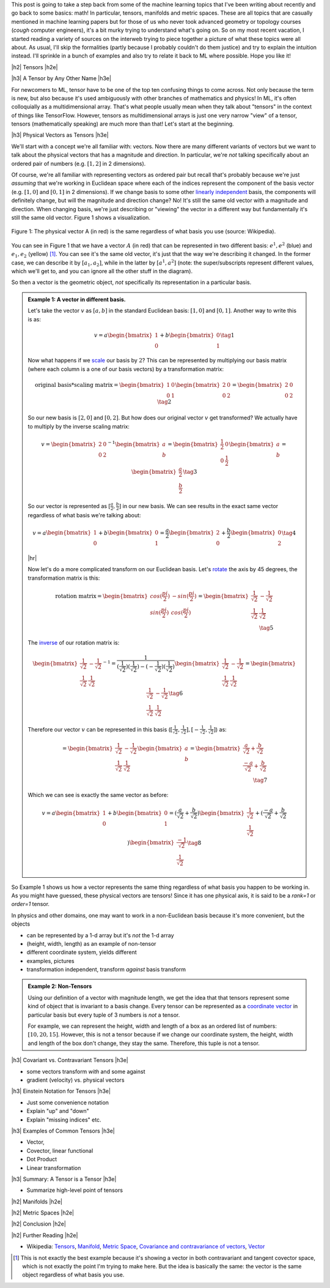 .. title: Tensors, Manifolds and Metric Spaces
.. slug: tensors-manifolds-and-metric-spaces
.. date: 2018-02-15 07:24:57 UTC-05:00
.. tags: tensors, manifolds, metric spaces, metrics, mathjax
.. category: 
.. link: 
.. description: A quick introduction to tensors, manifolds and metrics spaces.
.. type: text


.. |br| raw:: html

   <br />

.. |H2| raw:: html

   <br/><h3>

.. |H2e| raw:: html

   </h3>

.. |H3| raw:: html

   <h4>

.. |H3e| raw:: html

   </h4>

.. |center| raw:: html

   <center>

.. |centere| raw:: html

   </center>

.. |hr| raw:: html

   <hr>

This post is going to take a step back from some of the machine learning
topics that I've been writing about recently and go back to some basics: math!
In particular, tensors, manifolds and metric spaces.  These are all topics that
are casually mentioned in machine learning papers but for those of us who never
took advanced geometry or topology courses (*cough* computer engineers), it's a
bit murky trying to understand what's going on.  
So on my most recent vacation, I started reading a variety of sources on the
interweb trying to piece together a picture of what these topics were all
about.  As usual, I'll skip the formalities (partly because I probably couldn't
do them justice) and try to explain the intuition instead.  I'll sprinkle in
a bunch of examples and also try to relate it back to ML where possible.
Hope you like it!

.. TEASER_END

|h2| Tensors |h2e|

|h3| A Tensor by Any Other Name |h3e|

For newcomers to ML, tensor have to be one of the top ten confusing things
to come across.  Not only because the term is new, but also because it's used
ambiguously with other branches of mathematics and physics!  In ML, it's
often colloquially as a multidimensional array.  That's what people usually mean
when they talk about "tensors" in the context of things like TensorFlow.
However, tensors as multidimensional arrays is just one very narrow "view" of a
tensor, tensors (mathematically speaking) are much more than that!
Let's start at the beginning.

|h3| Physical Vectors as Tensors |h3e|

We'll start with a concept we're all familiar with: vectors.
Now there are many different variants of vectors but we want to talk
about the physical vectors that has a magnitude and direction.  
In particular, we're *not* talking specifically about an ordered pair of
numbers (e.g. :math:`[1, 2]` in 2 dimensions).

Of course, we're all familiar with representing vectors as ordered pair
but recall that's probably because we're just *assuming* that we're working in
Euclidean space where each of the indices represent the component of the basis
vector (e.g. :math:`[1, 0]` and :math:`[0, 1]` in 2 dimensions).
If we change basis to some other 
`linearly independent <https://en.wikipedia.org/wiki/Linear_independence>`__
basis, the components will definitely change, but will the magnitude and
direction change?  No!  It's still the same old vector with a magnitude and
direction. 
When changing basis, we're just describing or "viewing" the vector in a different
way but fundamentally it's still the same old vector.
Figure 1 shows a visualization.
 

.. figure:: /images/vector_tensor.png
  :height: 250px
  :alt: A Physical Vector
  :align: center

  Figure 1: The physical vector A (in red) is the same regardless of what basis
  you use (source: Wikipedia).

You can see in Figure 1 that we have a vector :math:`A` (in red) that can
be represented in two different basis: :math:`e^1, e^2` (blue) and :math:`e_1, e_2` (yellow) [1]_.  You can see it's the same old vector, it's just that the way we're describing it changed.  In the former case, we can describe it by :math:`[a_1, a_2]`,
while in the latter by :math:`[a^1, a^2]` (note: the super/subscripts represent
different values, which we'll get to, and you can ignore all the other stuff in
the diagram).

So then a vector is the geometric object, *not* specifically its representation
in a particular basis.

.. admonition:: Example 1: A vector in different basis.

    Let's take the vector :math:`v` as :math:`[a, b]` in the standard Euclidean
    basis: :math:`[1, 0]` and :math:`[0, 1]`.  Another way to write this is as:

    .. math::

        v = a \begin{bmatrix} 1 \\ 0 \end{bmatrix}
          + b \begin{bmatrix} 0 \\ 1 \end{bmatrix}
        \tag{1}

    Now what happens if we `scale <https://en.wikipedia.org/wiki/Scaling_(geometry)>`__
    our basis by :math:`2`?  This can be represented by multiplying our basis matrix
    (where each column is a one of our basis vectors) by a transformation matrix:

    .. math::

        \text{original basis} * \text{scaling matrix}
        =
        \begin{bmatrix} 1 & 0 \\ 0 & 1 \end{bmatrix} 
        \begin{bmatrix} 2 & 0 \\ 0 & 2 \end{bmatrix} 
        = \begin{bmatrix} 2 & 0 \\ 0 & 2 \end{bmatrix} 
        \tag{2}
        
    So our new basis is :math:`[2, 0]` and :math:`[0, 2]`.  But how does our
    original vector :math:`v` get transformed?  We actually have to multiply
    by the inverse scaling matrix:

    .. math::

        v = 
        \begin{bmatrix} 2 & 0 \\ 0 & 2 \end{bmatrix}^{-1}
        \begin{bmatrix} a \\ b \end{bmatrix} 
        =
        \begin{bmatrix} \frac{1}{2} & 0 \\ 0 & \frac{1}{2} \end{bmatrix} 
        \begin{bmatrix} a \\ b \end{bmatrix} 
        = \begin{bmatrix} \frac{a}{2} \\ \frac{b}{2} \end{bmatrix} 
        \tag{3}

    So our vector is represented as :math:`[\frac{a}{2}, \frac{b}{2}]` in our
    new basis. We can see results in the exact same vector regardless of
    what basis we're talking about:

    .. math::

        v = a \begin{bmatrix} 1 \\ 0 \end{bmatrix}
          + b \begin{bmatrix} 0 \\ 1 \end{bmatrix}
          = \frac{a}{2} \begin{bmatrix} 2 \\ 0 \end{bmatrix}
          + \frac{b}{2} \begin{bmatrix} 0 \\ 2 \end{bmatrix}
        \tag{4}

    |hr|

    Now let's do a more complicated transform on our Euclidean basis.  Let's
    `rotate <https://en.wikipedia.org/wiki/Rotation_matrix>`__ 
    the axis by 45 degrees, the transformation matrix is this:

    .. math::

        \text{rotation matrix} 
        = \begin{bmatrix} cos(\frac{pi}{2}) & -sin(\frac{pi}{2}) \\ 
                        sin(\frac{pi}{2}) & cos(\frac{pi}{2}) \end{bmatrix}
        = \begin{bmatrix} \frac{1}{\sqrt{2}} & -\frac{1}{\sqrt{2}} \\ 
                          \frac{1}{\sqrt{2}} & \frac{1}{\sqrt{2}}  \end{bmatrix} \\
        \tag{5}

    The `inverse <https://en.wikipedia.org/wiki/Invertible_matrix#Inversion_of_2_%C3%97_2_matrices>`__ 
    of our rotation matrix is:

    .. math::

        \begin{bmatrix} \frac{1}{\sqrt{2}} & -\frac{1}{\sqrt{2}} \\ 
                        \frac{1}{\sqrt{2}} & \frac{1}{\sqrt{2}}  \end{bmatrix}^{-1}
        = \frac{1}{(\frac{1}{\sqrt{2}})(\frac{1}{\sqrt{2}}) - (-\frac{1}{\sqrt{2}})(\frac{1}{\sqrt{2}})}
           \begin{bmatrix} \frac{1}{\sqrt{2}} & -\frac{1}{\sqrt{2}} \\ 
                        \frac{1}{\sqrt{2}} & \frac{1}{\sqrt{2}}  \end{bmatrix} 
        = \begin{bmatrix} \frac{1}{\sqrt{2}} & -\frac{1}{\sqrt{2}} \\ 
                        \frac{1}{\sqrt{2}} & \frac{1}{\sqrt{2}}  \end{bmatrix} 
        \tag{6}
        
    Therefore our vector :math:`v` can be represented in this basis 
    (:math:`[\frac{1}{\sqrt{2}}, \frac{1}{\sqrt{2}}], [-\frac{1}{\sqrt{2}}, \frac{1}{\sqrt{2}}]`)
    as:

    .. math::

        = \begin{bmatrix} \frac{1}{\sqrt{2}} & -\frac{1}{\sqrt{2}} \\ 
                          \frac{1}{\sqrt{2}} & \frac{1}{\sqrt{2}}  \end{bmatrix} 
        \begin{bmatrix} a \\ b  \end{bmatrix} 
        = \begin{bmatrix} \frac{a}{\sqrt{2}} + \frac{b}{\sqrt{2}} \\ 
                          \frac{-a}{\sqrt{2}} + \frac{b}{\sqrt{2}}  \end{bmatrix} \\
        \tag{7}

    Which we can see is exactly the same vector as before:

    .. math::
        
        v = a \begin{bmatrix} 1 \\ 0 \end{bmatrix}
          + b \begin{bmatrix} 0 \\ 1 \end{bmatrix}
          = (\frac{a}{\sqrt{2}} + \frac{b}{\sqrt{2}}) 
            \begin{bmatrix} \frac{1}{\sqrt{2}} \\ \frac{1}{\sqrt{2}} \end{bmatrix}
          + (\frac{-a}{\sqrt{2}} + \frac{b}{\sqrt{2}}) 
            \begin{bmatrix} \frac{-1}{\sqrt{2}} \\ \frac{1}{\sqrt{2}} \end{bmatrix}
        \tag{8}   


So Example 1 shows us how a vector represents the same thing regardless of 
what basis you happen to be working in.  As you might have guessed,
these physical vectors are tensors!  Since it has one physical axis,
it is said to be a *rank=1* or *order=1* tensor.

In physics and other domains, one may want to work in a non-Euclidean basis
because it's more convenient, but the objects


- can be represented by a 1-d array but it's *not* the 1-d array
- (height, width, length) as an example of non-tensor
- different coordinate system, yields different 
- examples, pictures
- transformation independent, transform *against* basis transform

.. admonition:: Example 2: Non-Tensors

    Using our definition of a vector with magnitude length, we get
    the idea that that tensors represent some kind of object that is invariant
    to a basis change.  Every tensor can be represented as a 
    `coordinate vector <https://en.wikipedia.org/wiki/Coordinate_vector>`__
    in particular basis but every tuple of 3 numbers is *not* a tensor.

    For example, we can represent the height, width and length of a box as an
    ordered list of numbers: :math:`[10, 20, 15]`.  However, this is not a
    tensor because if we change our coordinate system, the height, width and length
    of the box don't change, they stay the same.  Therefore, this tuple
    is not a tensor.



|h3| Covariant vs. Contravariant Tensors |h3e|

- some vectors transform *with* and some against
- gradient (velocity) vs. physical vectors

|h3| Einstein Notation for Tensors |h3e|

- Just some convenience notation
- Explain "up" and "down"
- Explain "missing indices" etc.

|h3| Examples of Common Tensors |h3e|

- Vector, 
- Covector, linear functional
- Dot Product
- Linear transformation


|h3| Summary: A Tensor is a Tensor |h3e|

- Summarize high-level point of tensors


|h2| Manifolds |h2e|

|h2| Metric Spaces |h2e|

|h2| Conclusion |h2e|

|h2| Further Reading |h2e|


* Wikipedia: `Tensors <https://en.wikipedia.org/wiki/Tensor_(disambiguation)>`__,
  `Manifold <https://en.wikipedia.org/wiki/Manifold>`__,
  `Metric Space <https://en.wikipedia.org/wiki/Metric_space>`__,
  `Covariance and contravariance of vectors <https://en.wikipedia.org/wiki/Covariance_and_contravariance_of_vectors>`__,
  `Vector <https://en.wikipedia.org/wiki/Vector_(mathematics_and_physics)>`__

.. [1] This is not exactly the best example because it's showing a vector in both contravariant and tangent covector space, which is not exactly the point I'm trying to make here.  But the idea is basically the same: the vector is the same object regardless of what basis you use.
